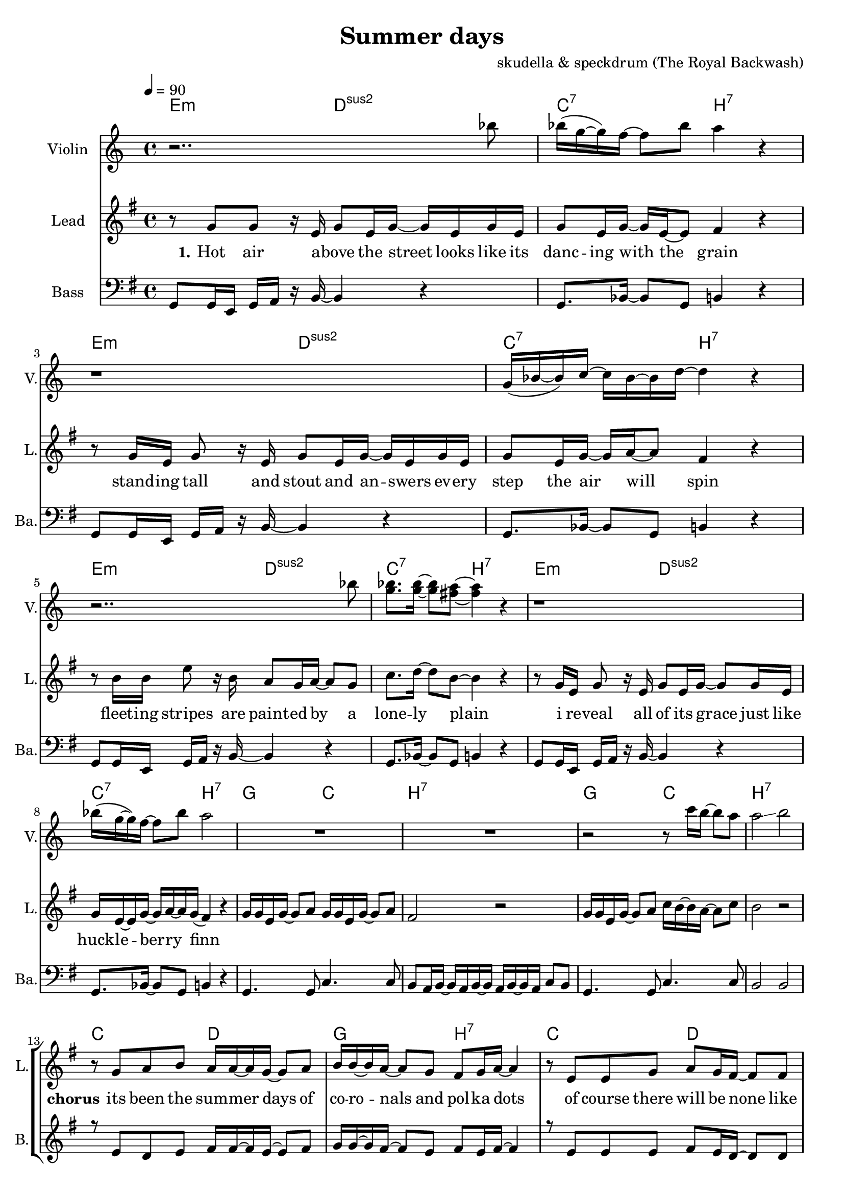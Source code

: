 \version "2.16.2"

\header {
  title = "Summer days"
  composer = "skudella & speckdrum (The Royal Backwash)"

}

global = {
  \key e \minor
  \time 4/4
  \tempo 4 = 90
}

harmonies = \chordmode {
  \germanChords
 e2:m d2:sus2 c2:7 b2:7
 e2:m d2:sus2 c2:7 b2:7
 e2:m d2:sus2 c2:7 b2:7
 %e2:m d2:sus2 f2:7 b2:7
 e2:m d2:sus2 c2:7 b2:7
 
 g2 c2 b2:7 b2:7
 g2 c2 b2:7 b2:7
 %g2 a2 fis2:7 fis2:7
 
 c2 d2 g2 b2:7
 %g2 b2:7 c2 d2
 c2 d2 e2 e2
 c2 d2 g4 d4 g4 d4 
 c2 d2 e2 e2
 
 c2:7 b2:7
 c2:7 b2:7 
 c2:7 b2:7 
 c2:7 b2:7 
 
}

violinMusic = \relative c''' {
r2.. bes8 
bes16(g16~g16) f16~f8 bes8 a4 r4
r1
g,16(bes16~bes16) c16~c16 bes16~bes16 d16~d4 r4
r2.. bes'8 
<g bes>8. <g bes>16~<g bes>8 <fis a>8~<fis a>4 r4
r1
bes16(g16~g16) f16~f8 bes8 a2
R1*2
r2 r8 c16 b16~b8 a8 a2\glissando b2


}
leadGuitarMusic = \relative c'' {

}

trumpetoneVerseMusic = \relative c'' {

}

trumpetonePreChorusMusic = \relative c'' {
}

trumpetoneChorusMusic = \relative c'' {
}

trumpetoneBridgeMusic = \relative c'' {
}

trumpettwoVerseMusic = \relative c'' {
}

trumpettwoPreChrousMusic = \relative c'' {

}

trumpettwoChorusMusic = \relative c'' {

}

leadMusicverse = \relative c''{
%e4. e8 g8. e16~e8 e8 g2 fis4 r4
%e4. e8 g8. a16~a8 g8 bes2 r2
%e,4. e8 g8. e16~e8 e8 g2 fis4 r4
%g4. g8 b8. a16~a8 g8 bes2 b4 r4
r8 g8 g8 r16 e16 g8 e16 g16~g16 e16 g16 e16
g8 e16 g16~g16 e16~e8 fis4 r4
r8 g16 e16 g8 r16  e16 g8 e16 g16~g16 e16 g16 e16
g8 e16 g16~g16 a16~a8 fis4 r4
r8 b16 b16 e8 r16 b16 a8 g16 a16~a8 g8
c8. d16~d8 b8~b4 r4
r8 g16 e16 g8 r16  e16 g8 e16 g16~g8 g16 e16
g16 e16~e16 g16~g16 a16~a16 g16(fis4) r4


}

leadMusicprechorus = \relative c'{
g'16 g16 e16 g16~g8 a8 g16 g16 e16 g16~g8 a8 fis2 r2
g16 g16 e16 g16~g8 a8 c16 b16~b16 a16~a8 c8 b2 r2

}

leadMusicchorus = \relative c''{
%g8. a16~a8 b8 a8. g16~g8 a8 b8. a16~a8 g8 fis8. g16~g8 a8 
%e8. fis16~fis8 g8 a8. g16~g8 fis8 e2 r2 
%g8. a16~a8 b8 a8. g16~g8 a8 b16 a16~a16 g16~g8 a8 b16 a16~a16 g16~g8 a8
%g8. e16~e8 g8 fis8. e16~e8 d8 e2 r2
r8 g8 a8 b8 a16 a16~a16 g16~g8 a8
b16 b16~b16 a16~a8 g8 fis8 g16 a16~a4
r8 e8 e8 g8 a8 g16 fis16~fis8 fis8
e1
r8 g16 g16 a16 b16~b8 a8. g16~g8 a8
b16 a16~a16 g16~g8 a8 b16 a16~a16 g16~g8 a8
r8 e16 e16 e8 g8 a16 g16~g16 fis16~fis16 d16~d8
gis1
\bar ".|"

}

leadMusicBridge = \relative c''{

}

leadWordsOne = \lyricmode { 
\set stanza = "1." 
Hot air a -- bove the street looks like its danc -- ing with the grain
stand -- ing tall and stout and an -- swers ev -- ery step the air will spin
fleet -- ing stripes are paint -- ed by a lone -- ly plain
i re -- veal all of its grace just like huck -- le -- ber -- ry finn
}

leadWordsChorus = \lyricmode {
\set stanza = "chorus"
its been the sum -- mer days of co -- ro -- nals and pol -- ka dots
of course there will be none like this
shel -- tered with the scent of for -- get -- me -- nots and lol -- li -- pops
my sum -- mer love and ev -- ery fare -- well kiss
}

leadWordsBridge = \lyricmode {
\set stanza = "bridge"

}

leadWordsTwo = \lyricmode { 
\set stanza = "2." 

}

leadWordsThree = \lyricmode {
\set stanza = "3." 

}

leadWordsFour = \lyricmode {
\set stanza = "4." 

}
backingOneVerseMusic = \relative c' {
R1*12
}

backingOneChorusMusic = \relative c' {
r8 e8 d8 e8 fis16 fis16~fis16 e16~e8 fis8 g16 g16~g16 fis16~fis8 e8 fis8 e16 fis16~fis4
r8 e8 e8 e8 fis8 e16 d16~d8 d8 b1
r8 e16 d16 e16 g16~g8 fis8. e16~e8 d8 g16 d16~d16 d16~d8 fis8 g16 d16~d16 d16~d8 fis8
r8 e16 e16 e8 e8 fis16 d16~d16 d16~d16 d16~d8
e1 
%e8. d16~d8 e8 fis8. e16~e8 fis8 g8. fis16~fis8 e8 fis8. e16~e8 fis8 
%e8. e16~e8 e8 fis8. e16~e8 dis8 b2 r2 
%e8. d16~d8 e8 fis8. e16~e8 fis8 e16 e16~e16 e16~e8 e8 d16 d16~d16 d16~d8 d8
%e8. e16~e8 e8 fis8. b,16~b8 b8 b2 r2 
}

backingOneChorusWords = \lyricmode {
 

}

backingTwoVerseMusic = \relative c' {
R1*12
 
}

backingTwoChorusMusic = \relative c' {

}

backingTwoChorusWords = \lyricmode {

}

derbassVerse = \relative c {
  \clef bass
  g8 g16 e16 g16 a16 r16 b16~b4 r4
  g8. bes16~bes8 g8 b4 r4
  g8 g16 e16 g16 a16 r16 b16~b4 r4
  g8. bes16~bes8 g8 b4 r4 
  g8 g16 e16 g16 a16 r16 b16~b4 r4
  g8. bes16~bes8 g8 b4 r4 
  g8 g16 e16 g16 a16 r16 b16~b4 r4
  g8. bes16~bes8 g8 b4 r4
  g4. g8 c4. c8 b8 a16 b16~b16 a16 b16~b16 a16 b16~b16 a16 c8 b8
  g4. g8 c4. c8 b2 b2
  

}

\score {
  <<
    \new ChordNames {
      \set chordChanges = ##t
      \transpose c c { \global \harmonies }
    }

    \new StaffGroup <<
    
      \new Staff = "Violin" {
        \set Staff.instrumentName = #"Violin"
        \set Staff.shortInstrumentName = #"V."
        \set Staff.midiInstrument = #"violin"
         \transpose c c { \violinMusic }
      }
      \new Staff = "Guitar" {
        \set Staff.instrumentName = #"Guitar"
        \set Staff.shortInstrumentName = #"G."
        \set Staff.midiInstrument = #"overdriven guitar"
        \transpose c c { \global \leadGuitarMusic }
      }
        \new Staff = "Trumpets" <<
        \set Staff.instrumentName = #"Trumpets"
	\set Staff.shortInstrumentName = #"T."
        \set Staff.midiInstrument = #"trumpet"
        %\new Voice = "Trumpet1Verse" { \voiceOne << \transpose c c { \global \trumpetoneVerseMusic } >> }
        %\new Voice = "Trumpet1PreChorus" { \voiceOne << \transpose c c { \trumpetonePreChorusMusic } >> }
        %\new Voice = "Trumpet1Chorus" { \voiceOne << \transpose c c { \trumpetoneChorusMusic } >> }
        %\new Voice = "Trumpet1Bridge" { \voiceOne << \transpose c c { \trumpetoneBridgeMusic } >> }
	%\new Voice = "Trumpet2Verse" { \voiceTwo << \transpose c c { \global \trumpettwoVerseMusic } >> }      
	%\new Voice = "Trumpet2PreChorus" { \voiceTwo << \transpose c c {  \trumpettwoPreChrousMusic } >> }      
	%\new Voice = "Trumpet2Chorus" { \voiceTwo << \transpose c c { \trumpettwoChorusMusic } >> }      
        \new Voice = "Trumpet1" { \voiceOne << \transpose c c { \global \trumpetoneVerseMusic \trumpetonePreChorusMusic \trumpetoneChorusMusic \trumpetoneBridgeMusic} >> }
	\new Voice = "Trumpet2" { \voiceTwo << \transpose c c { \global \trumpettwoVerseMusic \trumpettwoPreChrousMusic \trumpettwoChorusMusic} >> }      
      >>
    >>  
    \new StaffGroup <<
      \new Staff = "lead" {
	\set Staff.instrumentName = #"Lead"
	\set Staff.shortInstrumentName = #"L."
        \set Staff.midiInstrument = #"voice oohs"
        \new Voice = "leadverse" { << \transpose c c { \global \leadMusicverse } >> }
        \new Voice = "leadprechorus" { << \transpose c c { \leadMusicprechorus } >> }
        \new Voice = "leadchorus" { << \transpose c c { \leadMusicchorus } >> }
        \new Voice = "leadbridge" { << \transpose c c { \leadMusicBridge } >> }
      }
      \new Lyrics \with { alignBelowContext = #"lead" }
      \lyricsto "leadbridge" \leadWordsBridge
      \new Lyrics \with { alignBelowContext = #"lead" }
      \lyricsto "leadchorus" \leadWordsChorus
      \new Lyrics \with { alignBelowContext = #"lead" }
      \lyricsto "leadverse" \leadWordsFour
      \new Lyrics \with { alignBelowContext = #"lead" }
      \lyricsto "leadverse" \leadWordsThree
      \new Lyrics \with { alignBelowContext = #"lead" }
      \lyricsto "leadverse" \leadWordsTwo
      \new Lyrics \with { alignBelowContext = #"lead" }
      \lyricsto "leadverse" \leadWordsOne
      
     
      % we could remove the line about this with the line below, since
      % we want the alto lyrics to be below the alto Voice anyway.
      % \new Lyrics \lyricsto "altos" \altoWords

      \new Staff = "backing" <<
	%  \clef backingTwo
	\set Staff.instrumentName = #"Backing"
	\set Staff.shortInstrumentName = #"B."
        \set Staff.midiInstrument = #"voice oohs"
	\new Voice = "backingOnes" { \voiceOne << \transpose c c { \global \backingOneVerseMusic \backingOneChorusMusic } >> }
	\new Voice = "backingTwoes" { \voiceTwo << \transpose c c { \global \backingTwoVerseMusic \backingTwoChorusMusic } >> }

      >>
      % again, we could replace the line above this with the line below.
      % \new Lyrics \lyricsto "backingTwoes" \backingTwoWords
    >>
    \new StaffGroup <<
      \new Staff = "Staff_bass" {
        \set Staff.instrumentName = #"Bass"
	\set Staff.shortInstrumentName = #"Ba."
        %\set Staff.midiInstrument = #"electric bass (pick)"
        \set Staff.midiInstrument = #"slap bass 2"
        \transpose c c { \global \derbassVerse }
      }  
    >>
  >>
  \midi {}
  \layout {
    \context {
      \Staff \RemoveEmptyStaves
      \override VerticalAxisGroup #'remove-first = ##t
    }
  }
}

#(set-global-staff-size 19)

\paper {
  page-count = #2
  
}
